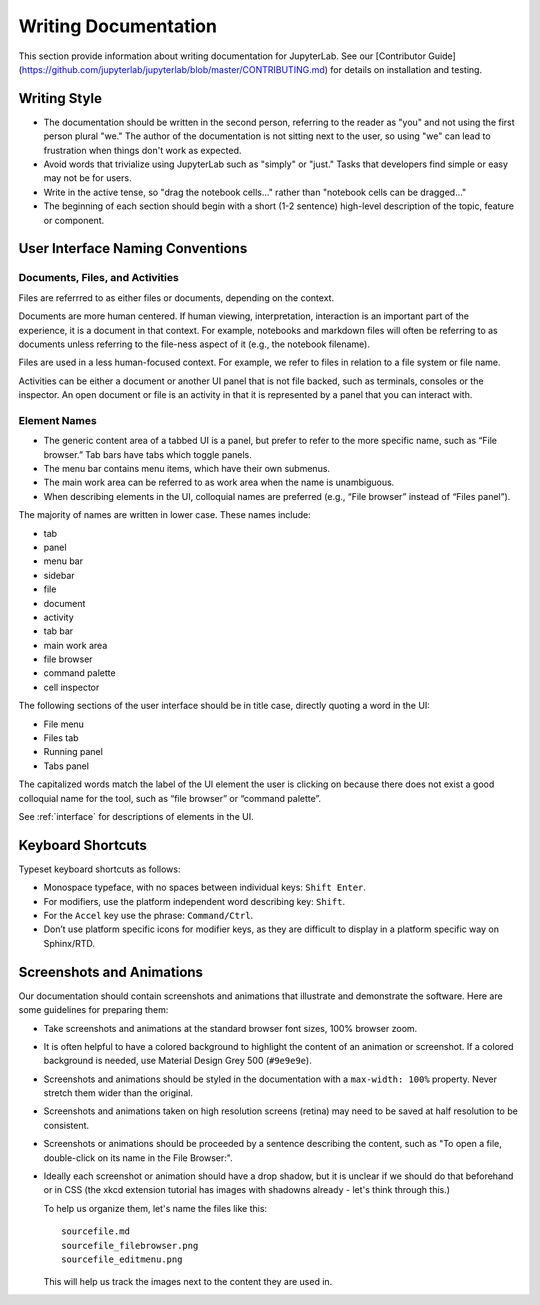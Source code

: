 Writing Documentation
---------------------

This section provide information about writing documentation for
JupyterLab.  See  our [Contributor Guide](https://github.com/jupyterlab/jupyterlab/blob/master/CONTRIBUTING.md) for details on installation and testing.

Writing Style
~~~~~~~~~~~~~

-  The documentation should be written in the second person, referring
   to the reader as "you" and not using the first person plural "we."
   The author of the documentation is not sitting next to the user, so
   using "we" can lead to frustration when things don't work as
   expected.
-  Avoid words that trivialize using JupyterLab such as "simply" or
   "just." Tasks that developers find simple or easy may not be for
   users.
-  Write in the active tense, so "drag the notebook cells..." rather
   than "notebook cells can be dragged..."
-  The beginning of each section should begin with a short (1-2
   sentence) high-level description of the topic, feature or component.

User Interface Naming Conventions
~~~~~~~~~~~~~~~~~~~~~~~~~~~~~~~~~

Documents, Files, and Activities
''''''''''''''''''''''''''''''''

Files are referrred to as either files or documents, depending on the context.

Documents are more human centered.
If human viewing, interpretation, interaction is an important part of the experience, it is a document in that context.
For example, notebooks and markdown files will often be referring to as documents unless referring to the file-ness aspect of it (e.g., the notebook filename).

Files are used in a less human-focused context.
For example, we refer to files in relation to a file system or file name.

Activities can be either a document or another UI panel that is not file backed, such as terminals, consoles or the inspector.
An open document or file is an activity in that it is represented by a panel that you can interact with.


Element Names
'''''''''''''

- The generic content area of a tabbed UI is a panel, but prefer to refer to the more specific name, such as “File browser.” Tab bars have tabs which toggle panels.
- The menu bar contains menu items, which have their own submenus.
- The main work area can be referred to as work area when the name is unambiguous.
- When describing elements in the UI, colloquial names are preferred (e.g., “File browser” instead of “Files panel”).

The majority of names are written in lower case.  These names include:

- tab
- panel
- menu bar
- sidebar
- file
- document
- activity
- tab bar
- main work area
- file browser
- command palette
- cell inspector


The following sections of the user interface should be in title case, directly quoting a word in the UI:

- File menu
- Files tab
- Running panel
- Tabs panel

The capitalized words match the label of the UI element the user is clicking on
because there does not exist a good colloquial name for the tool,
such as “file browser” or “command palette”.

See :ref:`interface` for descriptions of elements in the UI.

Keyboard Shortcuts
~~~~~~~~~~~~~~~~~~

Typeset keyboard shortcuts as follows:

-  Monospace typeface, with no spaces between individual keys:
   ``Shift Enter``.
-  For modifiers, use the platform independent word describing key:
   ``Shift``.
-  For the ``Accel`` key use the phrase: ``Command/Ctrl``.
-  Don’t use platform specific icons for modifier keys, as they are
   difficult to display in a platform specific way on Sphinx/RTD.

Screenshots and Animations
~~~~~~~~~~~~~~~~~~~~~~~~~~

Our documentation should contain screenshots and animations that
illustrate and demonstrate the software. Here are some guidelines for
preparing them:

-  Take screenshots and animations at the standard browser font sizes,
   100% browser zoom.

-  It is often helpful to have a colored background to highlight the
   content of an animation or screenshot. If a colored background is
   needed, use Material Design Grey 500 (``#9e9e9e``).

-  Screenshots and animations should be styled in the documentation with
   a ``max-width: 100%`` property. Never stretch them wider than the
   original.

-  Screenshots and animations taken on high resolution screens (retina)
   may need to be saved at half resolution to be consistent.

-  Screenshots or animations should be proceeded by a sentence
   describing the content, such as "To open a file, double-click on its
   name in the File Browser:".

-  Ideally each screenshot or animation should have a drop shadow, but
   it is unclear if we should do that beforehand or in CSS (the xkcd
   extension tutorial has images with shadowns already - let's think
   through this.)

   To help us organize them, let's name the files like this:

   ::

       sourcefile.md
       sourcefile_filebrowser.png
       sourcefile_editmenu.png

   This will help us track the images next to the content they are used
   in.
